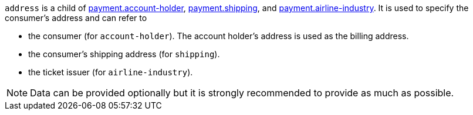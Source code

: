 // This include file requires the shortcut {listname} in the link, as this include file is used in different environments.
// The shortcut guarantees that the target of the link remains in the current environment.

ifndef::env-nova[]
``address`` is a child of
<<CC_Fields_{listname}_request_accountholder, payment.account-holder>>, <<CC_Fields_{listname}_request_shipping, payment.shipping>>, and <<CC_Fields_{listname}_request_airlineindustry, payment.airline-industry>>. It is used to specify the consumer's address and can refer to

- the consumer (for ``account-holder``). The account holder's address is used as the billing address.
- the consumer's shipping address (for ``shipping``). 
- the ticket issuer (for ``airline-industry``).

//-

NOTE: Data can be provided optionally but it is strongly recommended to provide as much as possible. 

endif::[]

ifdef::env-nova[]
``address`` is a child of
<<CC_Fields_{listname}_request_accountholder, payment.account-holder>> and <<CC_Fields_{listname}_request_shipping, payment.shipping>>. It is used to specify the consumer's address and can refer to

- the consumer (for ``account-holder``). The account holder's address is used as the billing address.
- the consumer's shipping address (for ``shipping``). 

//-

NOTE: Data can be provided optionally but it is strongly recommended to provide as much as possible.

endif::[]


